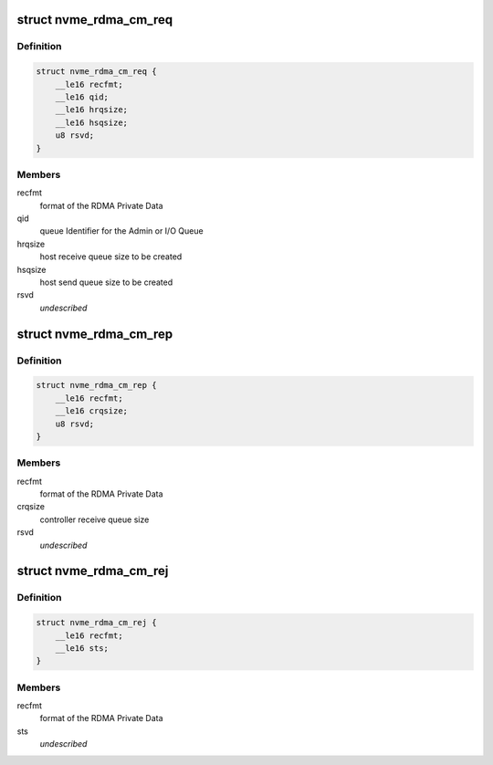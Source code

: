 .. -*- coding: utf-8; mode: rst -*-
.. src-file: include/linux/nvme-rdma.h

.. _`nvme_rdma_cm_req`:

struct nvme_rdma_cm_req
=======================

.. c:type:: struct nvme_rdma_cm_req

    rdma connect request

.. _`nvme_rdma_cm_req.definition`:

Definition
----------

.. code-block:: c

    struct nvme_rdma_cm_req {
        __le16 recfmt;
        __le16 qid;
        __le16 hrqsize;
        __le16 hsqsize;
        u8 rsvd;
    }

.. _`nvme_rdma_cm_req.members`:

Members
-------

recfmt
    format of the RDMA Private Data

qid
    queue Identifier for the Admin or I/O Queue

hrqsize
    host receive queue size to be created

hsqsize
    host send queue size to be created

rsvd
    *undescribed*

.. _`nvme_rdma_cm_rep`:

struct nvme_rdma_cm_rep
=======================

.. c:type:: struct nvme_rdma_cm_rep

    rdma connect reply

.. _`nvme_rdma_cm_rep.definition`:

Definition
----------

.. code-block:: c

    struct nvme_rdma_cm_rep {
        __le16 recfmt;
        __le16 crqsize;
        u8 rsvd;
    }

.. _`nvme_rdma_cm_rep.members`:

Members
-------

recfmt
    format of the RDMA Private Data

crqsize
    controller receive queue size

rsvd
    *undescribed*

.. _`nvme_rdma_cm_rej`:

struct nvme_rdma_cm_rej
=======================

.. c:type:: struct nvme_rdma_cm_rej

    rdma connect reject

.. _`nvme_rdma_cm_rej.definition`:

Definition
----------

.. code-block:: c

    struct nvme_rdma_cm_rej {
        __le16 recfmt;
        __le16 sts;
    }

.. _`nvme_rdma_cm_rej.members`:

Members
-------

recfmt
    format of the RDMA Private Data

sts
    *undescribed*

.. This file was automatic generated / don't edit.

